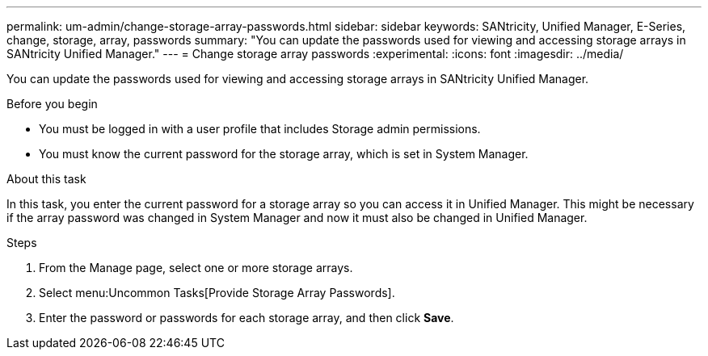 ---
permalink: um-admin/change-storage-array-passwords.html
sidebar: sidebar
keywords: SANtricity, Unified Manager, E-Series, change, storage, array, passwords
summary: "You can update the passwords used for viewing and accessing storage arrays in SANtricity Unified Manager."
---
= Change storage array passwords
:experimental:
:icons: font
:imagesdir: ../media/

[.lead]
You can update the passwords used for viewing and accessing storage arrays in SANtricity Unified Manager.

.Before you begin

* You must be logged in with a user profile that includes Storage admin permissions.
* You must know the current password for the storage array, which is set in System Manager.

.About this task

In this task, you enter the current password for a storage array so you can access it in Unified Manager. This might be necessary if the array password was changed in System Manager and now it must also be changed in Unified Manager.

.Steps

. From the Manage page, select one or more storage arrays.
. Select menu:Uncommon Tasks[Provide Storage Array Passwords].
. Enter the password or passwords for each storage array, and then click *Save*.
